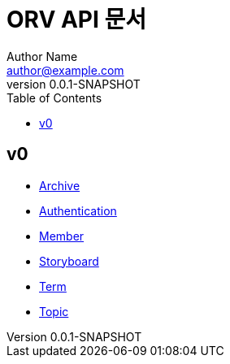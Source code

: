 = ORV API 문서
Author Name <author@example.com>
v0.0.1-SNAPSHOT
:toc:
:toclevels: 2
:snippets: {snippets}
:imagesdir: images

== v0
* link:archive.html[Archive]
* link:auth.html[Authentication]
* link:member.html[Member]
* link:storyboard.html[Storyboard]
* link:term.html[Term]
* link:topic.html[Topic]